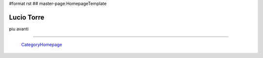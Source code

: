 #format rst
## master-page:HomepageTemplate

Lucio Torre
-----------

piu avanti

-------------------------

 CategoryHomepage_

.. ############################################################################

.. _CategoryHomepage: ../CategoryHomepage

